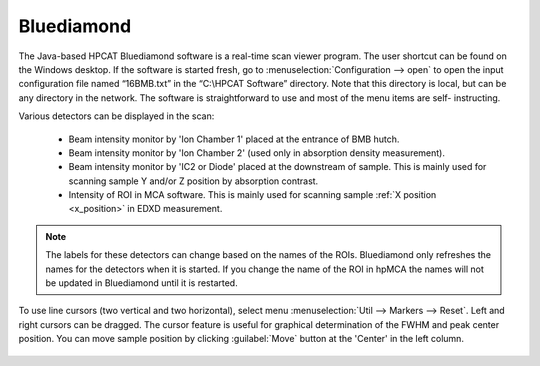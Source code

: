 
.. _bluediamond:

Bluediamond
-----------
The Java-based HPCAT Bluediamond software is a real-time scan viewer program. The user 
shortcut can be found on the Windows desktop. If the software is started fresh, 
go to \ :menuselection:`Configuration --> open` to open the input configuration file named “16BMB.txt” 
in the “C:\\HPCAT Software” directory.  Note that this directory is local, but can 
be any directory in the network.  The software is straightforward to use and most 
of the menu items are self- instructing.

Various detectors can be displayed in the scan:

   - Beam intensity monitor by 'Ion Chamber 1' placed at the entrance of BMB hutch.
   - Beam intensity monitor by 'Ion Chamber 2' (used only in absorption density measurement).
   - Beam intensity monitor by 'IC2 or Diode' placed at the downstream of sample. This is mainly used for scanning sample Y and/or Z position by absorption contrast.
   - Intensity of ROI in MCA software. This is mainly used for scanning sample :ref:`X position <x_position>` in EDXD measurement. 

.. Note:: The labels for these detectors can change based on the names of the ROIs. Bluediamond only refreshes the names for the detectors when it is started. If you change the name of the ROI in hpMCA the names will not be updated in Bluediamond until it is restarted.

To use line cursors (two vertical and two horizontal), select menu \ :menuselection:`Util --> Markers --> Reset`. Left and right cursors can be dragged.
The cursor feature is useful for graphical determination of the FWHM and peak center position. You can move sample position by clicking :guilabel:`Move` button at the 'Center' in the left column.

.. figure:: /images/operation/bluediamond_interface.png
   :alt: bluediamond_interface
   :width: 640px
   :align: center 